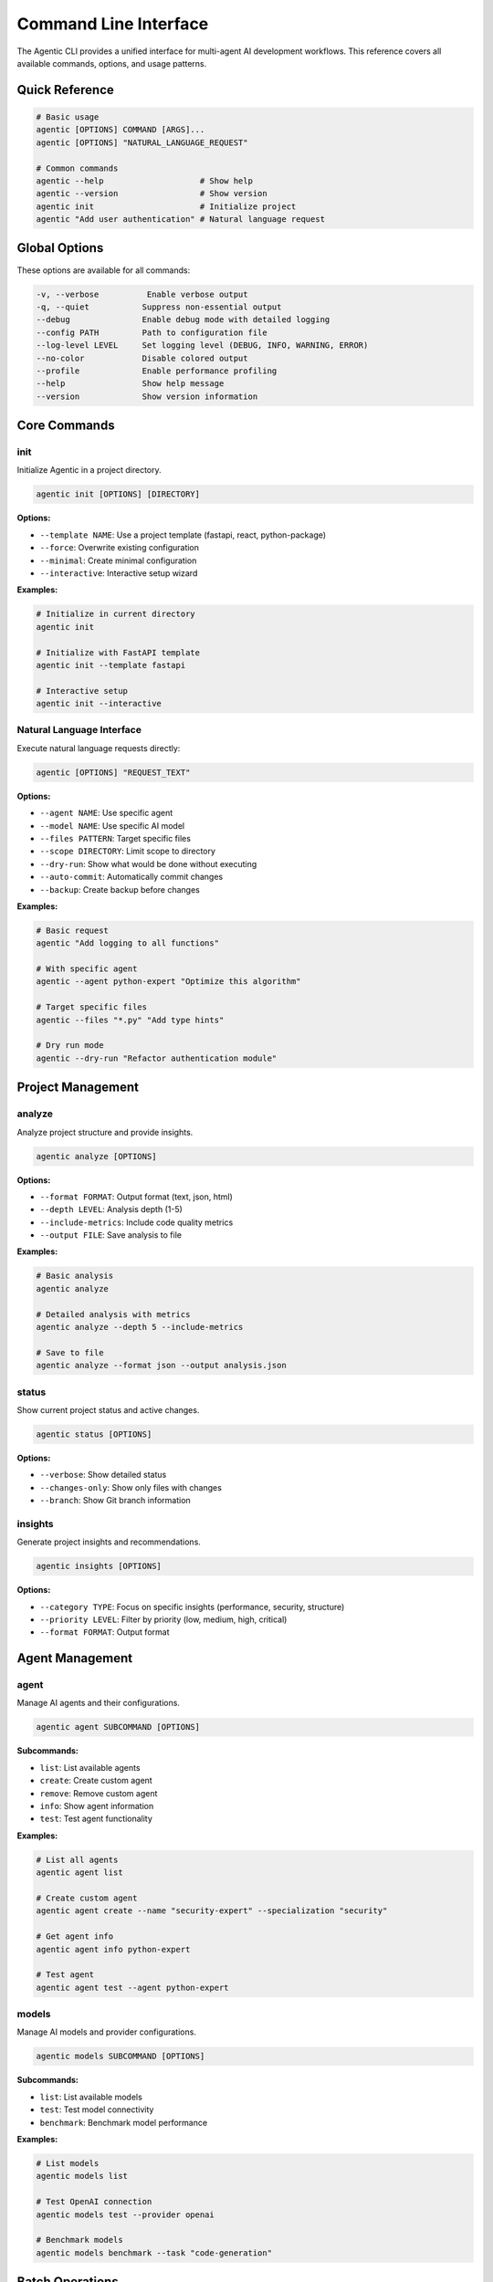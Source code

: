 Command Line Interface
======================

The Agentic CLI provides a unified interface for multi-agent AI development workflows. This reference covers all available commands, options, and usage patterns.

Quick Reference
---------------

.. code-block:: bash

   # Basic usage
   agentic [OPTIONS] COMMAND [ARGS]...
   agentic [OPTIONS] "NATURAL_LANGUAGE_REQUEST"

   # Common commands
   agentic --help                    # Show help
   agentic --version                 # Show version
   agentic init                      # Initialize project
   agentic "Add user authentication" # Natural language request

Global Options
--------------

These options are available for all commands:

.. code-block:: bash

   -v, --verbose          Enable verbose output
   -q, --quiet           Suppress non-essential output
   --debug               Enable debug mode with detailed logging
   --config PATH         Path to configuration file
   --log-level LEVEL     Set logging level (DEBUG, INFO, WARNING, ERROR)
   --no-color            Disable colored output
   --profile             Enable performance profiling
   --help                Show help message
   --version             Show version information

Core Commands
-------------

init
~~~~

Initialize Agentic in a project directory.

.. code-block:: bash

   agentic init [OPTIONS] [DIRECTORY]

**Options:**

* ``--template NAME``: Use a project template (fastapi, react, python-package)
* ``--force``: Overwrite existing configuration
* ``--minimal``: Create minimal configuration
* ``--interactive``: Interactive setup wizard

**Examples:**

.. code-block:: bash

   # Initialize in current directory
   agentic init

   # Initialize with FastAPI template
   agentic init --template fastapi

   # Interactive setup
   agentic init --interactive

Natural Language Interface
~~~~~~~~~~~~~~~~~~~~~~~~~~

Execute natural language requests directly:

.. code-block:: bash

   agentic [OPTIONS] "REQUEST_TEXT"

**Options:**

* ``--agent NAME``: Use specific agent
* ``--model NAME``: Use specific AI model
* ``--files PATTERN``: Target specific files
* ``--scope DIRECTORY``: Limit scope to directory
* ``--dry-run``: Show what would be done without executing
* ``--auto-commit``: Automatically commit changes
* ``--backup``: Create backup before changes

**Examples:**

.. code-block:: bash

   # Basic request
   agentic "Add logging to all functions"

   # With specific agent
   agentic --agent python-expert "Optimize this algorithm"

   # Target specific files
   agentic --files "*.py" "Add type hints"

   # Dry run mode
   agentic --dry-run "Refactor authentication module"

Project Management
------------------

analyze
~~~~~~~

Analyze project structure and provide insights.

.. code-block:: bash

   agentic analyze [OPTIONS]

**Options:**

* ``--format FORMAT``: Output format (text, json, html)
* ``--depth LEVEL``: Analysis depth (1-5)
* ``--include-metrics``: Include code quality metrics
* ``--output FILE``: Save analysis to file

**Examples:**

.. code-block:: bash

   # Basic analysis
   agentic analyze

   # Detailed analysis with metrics
   agentic analyze --depth 5 --include-metrics

   # Save to file
   agentic analyze --format json --output analysis.json

status
~~~~~~

Show current project status and active changes.

.. code-block:: bash

   agentic status [OPTIONS]

**Options:**

* ``--verbose``: Show detailed status
* ``--changes-only``: Show only files with changes
* ``--branch``: Show Git branch information

insights
~~~~~~~~

Generate project insights and recommendations.

.. code-block:: bash

   agentic insights [OPTIONS]

**Options:**

* ``--category TYPE``: Focus on specific insights (performance, security, structure)
* ``--priority LEVEL``: Filter by priority (low, medium, high, critical)
* ``--format FORMAT``: Output format

Agent Management
----------------

agent
~~~~~

Manage AI agents and their configurations.

.. code-block:: bash

   agentic agent SUBCOMMAND [OPTIONS]

**Subcommands:**

* ``list``: List available agents
* ``create``: Create custom agent
* ``remove``: Remove custom agent
* ``info``: Show agent information
* ``test``: Test agent functionality

**Examples:**

.. code-block:: bash

   # List all agents
   agentic agent list

   # Create custom agent
   agentic agent create --name "security-expert" --specialization "security"

   # Get agent info
   agentic agent info python-expert

   # Test agent
   agentic agent test --agent python-expert

models
~~~~~~

Manage AI models and provider configurations.

.. code-block:: bash

   agentic models SUBCOMMAND [OPTIONS]

**Subcommands:**

* ``list``: List available models
* ``test``: Test model connectivity
* ``benchmark``: Benchmark model performance

**Examples:**

.. code-block:: bash

   # List models
   agentic models list

   # Test OpenAI connection
   agentic models test --provider openai

   # Benchmark models
   agentic models benchmark --task "code-generation"

Batch Operations
----------------

batch
~~~~~

Execute operations on multiple files or run multiple commands.

.. code-block:: bash

   agentic batch [OPTIONS]

**Options:**

* ``--input PATTERN``: Input file pattern
* ``--commands FILE``: File containing commands to run
* ``--parallel N``: Number of parallel operations
* ``--continue-on-error``: Continue processing after errors
* ``--output-dir DIR``: Directory for output files

**Examples:**

.. code-block:: bash

   # Process multiple files
   agentic batch --input "src/*.py" "Add docstrings to all functions"

   # Run commands from file
   agentic batch --commands batch_commands.txt

   # Parallel processing
   agentic batch --parallel 4 --input "*.js" "Convert to TypeScript"

Git Integration
---------------

branch
~~~~~~

Create and manage feature branches with AI assistance.

.. code-block:: bash

   agentic branch [OPTIONS] BRANCH_NAME "TASK_DESCRIPTION"

**Options:**

* ``--base BRANCH``: Base branch (default: main)
* ``--push``: Push branch after creation
* ``--pull-request``: Create pull request

**Examples:**

.. code-block:: bash

   # Create feature branch
   agentic branch feature/auth "Implement user authentication"

   # Create and push branch
   agentic branch --push feature/api "Add REST API endpoints"

commit
~~~~~~

Generate commit messages and commit changes.

.. code-block:: bash

   agentic commit [OPTIONS] [MESSAGE]

**Options:**

* ``--all``: Commit all changes (git add -A)
* ``--generate``: Generate commit message automatically
* ``--conventional``: Use conventional commit format

**Examples:**

.. code-block:: bash

   # Auto-generate commit message
   agentic commit --generate

   # Commit with generated conventional message
   agentic commit --all --conventional

Quality & Testing
-----------------

quality-check
~~~~~~~~~~~~~

Run comprehensive code quality checks.

.. code-block:: bash

   agentic quality-check [OPTIONS]

**Options:**

* ``--fix``: Automatically fix issues where possible
* ``--strict``: Use strict quality standards
* ``--report FILE``: Generate quality report
* ``--format FORMAT``: Report format (text, json, html)

**Examples:**

.. code-block:: bash

   # Basic quality check
   agentic quality-check

   # Fix issues automatically
   agentic quality-check --fix

   # Generate detailed report
   agentic quality-check --report quality_report.html --format html

test
~~~~

Generate and run tests with AI assistance.

.. code-block:: bash

   agentic test [OPTIONS] [PATTERN]

**Options:**

* ``--generate``: Generate missing tests
* ``--coverage MIN``: Minimum coverage requirement
* ``--type TYPE``: Test type (unit, integration, e2e)
* ``--update-snapshots``: Update test snapshots

**Examples:**

.. code-block:: bash

   # Run tests
   agentic test

   # Generate tests for specific files
   agentic test --generate "src/auth.py"

   # Require 90% coverage
   agentic test --coverage 90

Configuration
-------------

config
~~~~~~

Manage Agentic configuration.

.. code-block:: bash

   agentic config SUBCOMMAND [OPTIONS]

**Subcommands:**

* ``show``: Show current configuration
* ``set``: Set configuration value
* ``unset``: Remove configuration value
* ``validate``: Validate configuration

**Examples:**

.. code-block:: bash

   # Show configuration
   agentic config show

   # Set API key
   agentic config set api.openai.api_key "your-key"

   # Validate configuration
   agentic config validate

Advanced Usage
--------------

Plugin System
~~~~~~~~~~~~~

.. code-block:: bash

   # List plugins
   agentic plugins list

   # Install plugin
   agentic plugins install agentic-docker

   # Enable plugin
   agentic plugins enable docker

Debugging & Monitoring
~~~~~~~~~~~~~~~~~~~~~~

.. code-block:: bash

   # Debug mode
   agentic --debug "Complex task"

   # Profile performance
   agentic --profile "Large refactoring"

   # View logs
   agentic logs --tail 100

   # System status
   agentic system-status

Custom Scripts
~~~~~~~~~~~~~~

.. code-block:: bash

   # Run custom script
   agentic run script.py

   # Execute workflow
   agentic workflow run deployment

Environment Variables
---------------------

Agentic recognizes these environment variables:

.. code-block:: bash

   # API Keys
   OPENAI_API_KEY              # OpenAI API key
   ANTHROPIC_API_KEY           # Anthropic API key
   GOOGLE_API_KEY              # Google AI API key

   # Configuration
   AGENTIC_CONFIG_DIR          # Configuration directory
   AGENTIC_LOG_LEVEL           # Default log level
   AGENTIC_CACHE_DIR           # Cache directory
   AGENTIC_PLUGINS_DIR         # Plugins directory

   # Behavior
   AGENTIC_AUTO_COMMIT         # Auto-commit changes (true/false)
   AGENTIC_BACKUP_ENABLED      # Enable backups (true/false)
   AGENTIC_PARALLEL_LIMIT      # Max parallel operations

Exit Codes
----------

Agentic uses standard exit codes:

* ``0``: Success
* ``1``: General error
* ``2``: Configuration error
* ``3``: API error
* ``4``: Permission error
* ``5``: Network error
* ``130``: Interrupted by user (Ctrl+C)

Examples
--------

**Complete Workflow Example**

.. code-block:: bash

   # Initialize project
   cd my-project
   agentic init --template fastapi

   # Analyze current state
   agentic analyze --include-metrics

   # Add features
   agentic "Add user authentication with JWT tokens"
   agentic "Add input validation for all endpoints"
   agentic "Add comprehensive logging"

   # Generate tests
   agentic test --generate --coverage 90

   # Quality check
   agentic quality-check --fix

   # Commit changes
   agentic commit --generate --conventional

**Batch Processing Example**

.. code-block:: bash

   # Create batch command file
   echo 'Add type hints to all functions' > commands.txt
   echo 'Add docstrings to all classes' >> commands.txt
   echo 'Add error handling to all API endpoints' >> commands.txt

   # Execute batch
   agentic batch --commands commands.txt --parallel 3

**Custom Agent Example**

.. code-block:: bash

   # Create security-focused agent
   agentic agent create --name "security-expert" \
     --specialization "security" \
     --model "gpt-4" \
     --temperature 0.1

   # Use custom agent
   agentic --agent security-expert "Review this code for vulnerabilities"

Shell Completion
----------------

Enable shell completion for better CLI experience:

**Bash:**

.. code-block:: bash

   # Add to ~/.bashrc
   eval "$(_AGENTIC_COMPLETE=bash_source agentic)"

**Zsh:**

.. code-block:: bash

   # Add to ~/.zshrc
   eval "$(_AGENTIC_COMPLETE=zsh_source agentic)"

**Fish:**

.. code-block:: bash

   # Add to ~/.config/fish/config.fish
   eval (env _AGENTIC_COMPLETE=fish_source agentic)

Getting Help
------------

* Use ``agentic --help`` for general help
* Use ``agentic COMMAND --help`` for command-specific help
* Check the logs: ``~/.agentic/logs/agentic.log``
* Join our community: https://discord.gg/agentic
* Report issues: https://github.com/agentic-ai/agentic/issues 